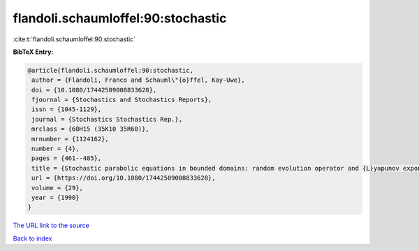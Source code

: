 flandoli.schaumloffel:90:stochastic
===================================

:cite:t:`flandoli.schaumloffel:90:stochastic`

**BibTeX Entry:**

.. code-block:: bibtex

   @article{flandoli.schaumloffel:90:stochastic,
    author = {Flandoli, Franco and Schauml\"{o}ffel, Kay-Uwe},
    doi = {10.1080/17442509008833628},
    fjournal = {Stochastics and Stochastics Reports},
    issn = {1045-1129},
    journal = {Stochastics Stochastics Rep.},
    mrclass = {60H15 (35K10 35R60)},
    mrnumber = {1124162},
    number = {4},
    pages = {461--485},
    title = {Stochastic parabolic equations in bounded domains: random evolution operator and {L}yapunov exponents},
    url = {https://doi.org/10.1080/17442509008833628},
    volume = {29},
    year = {1990}
   }
`The URL link to the source <ttps://doi.org/10.1080/17442509008833628}>`_


`Back to index <../By-Cite-Keys.html>`_
